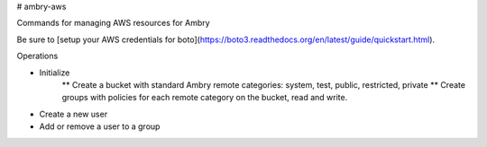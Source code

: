 # ambry-aws

Commands for managing AWS resources for Ambry

Be sure to [setup your AWS credentials for boto](https://boto3.readthedocs.org/en/latest/guide/quickstart.html).


Operations

* Initialize
    ** Create a bucket with standard Ambry remote categories: system, test, public, restricted, private
    ** Create groups with policies for each remote category on the bucket, read and write.
* Create a new user
* Add or remove a user to a group


